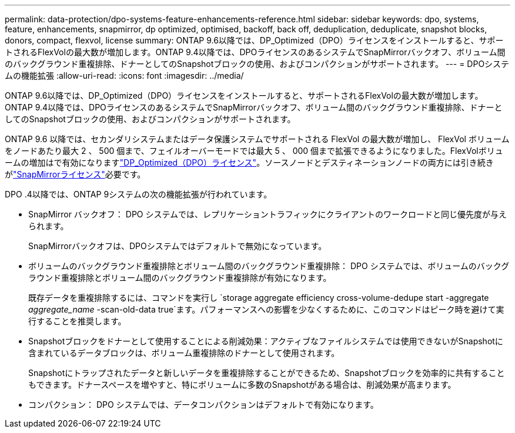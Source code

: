 ---
permalink: data-protection/dpo-systems-feature-enhancements-reference.html 
sidebar: sidebar 
keywords: dpo, systems, feature, enhancements, snapmirror, dp optimized, optimised, backoff, back off, deduplication, deduplicate, snapshot blocks, donors, compact, flexvol, license 
summary: ONTAP 9.6以降では、DP_Optimized（DPO）ライセンスをインストールすると、サポートされるFlexVolの最大数が増加します。ONTAP 9.4以降では、DPOライセンスのあるシステムでSnapMirrorバックオフ、ボリューム間のバックグラウンド重複排除、ドナーとしてのSnapshotブロックの使用、およびコンパクションがサポートされます。 
---
= DPOシステムの機能拡張
:allow-uri-read: 
:icons: font
:imagesdir: ../media/


[role="lead"]
ONTAP 9.6以降では、DP_Optimized（DPO）ライセンスをインストールすると、サポートされるFlexVolの最大数が増加します。ONTAP 9.4以降では、DPOライセンスのあるシステムでSnapMirrorバックオフ、ボリューム間のバックグラウンド重複排除、ドナーとしてのSnapshotブロックの使用、およびコンパクションがサポートされます。

ONTAP 9.6 以降では、セカンダリシステムまたはデータ保護システムでサポートされる FlexVol の最大数が増加し、 FlexVol ボリュームをノードあたり最大 2 、 500 個まで、フェイルオーバーモードでは最大 5 、 000 個まで拡張できるようになりました。FlexVolボリュームの増加はで有効になりますlink:../data-protection/snapmirror-licensing-concept.html#data-protection-optimized-license["DP_Optimized（DPO）ライセンス"]。ソースノードとデスティネーションノードの両方には引き続きがlink:../system-admin/manage-license-task.html#view-details-about-a-license["SnapMirrorライセンス"]必要です。

DPO .4以降では、ONTAP 9システムの次の機能拡張が行われています。

* SnapMirror バックオフ： DPO システムでは、レプリケーショントラフィックにクライアントのワークロードと同じ優先度が与えられます。
+
SnapMirrorバックオフは、DPOシステムではデフォルトで無効になっています。

* ボリュームのバックグラウンド重複排除とボリューム間のバックグラウンド重複排除： DPO システムでは、ボリュームのバックグラウンド重複排除とボリューム間のバックグラウンド重複排除が有効になります。
+
既存データを重複排除するには、コマンドを実行し `storage aggregate efficiency cross-volume-dedupe start -aggregate _aggregate_name_ -scan-old-data true`ます。パフォーマンスへの影響を少なくするために、このコマンドはピーク時を避けて実行することを推奨します。

* Snapshotブロックをドナーとして使用することによる削減効果：アクティブなファイルシステムでは使用できないがSnapshotに含まれているデータブロックは、ボリューム重複排除のドナーとして使用されます。
+
Snapshotにトラップされたデータと新しいデータを重複排除することができるため、Snapshotブロックを効率的に共有することもできます。ドナースペースを増やすと、特にボリュームに多数のSnapshotがある場合は、削減効果が高まります。

* コンパクション： DPO システムでは、データコンパクションはデフォルトで有効になります。

